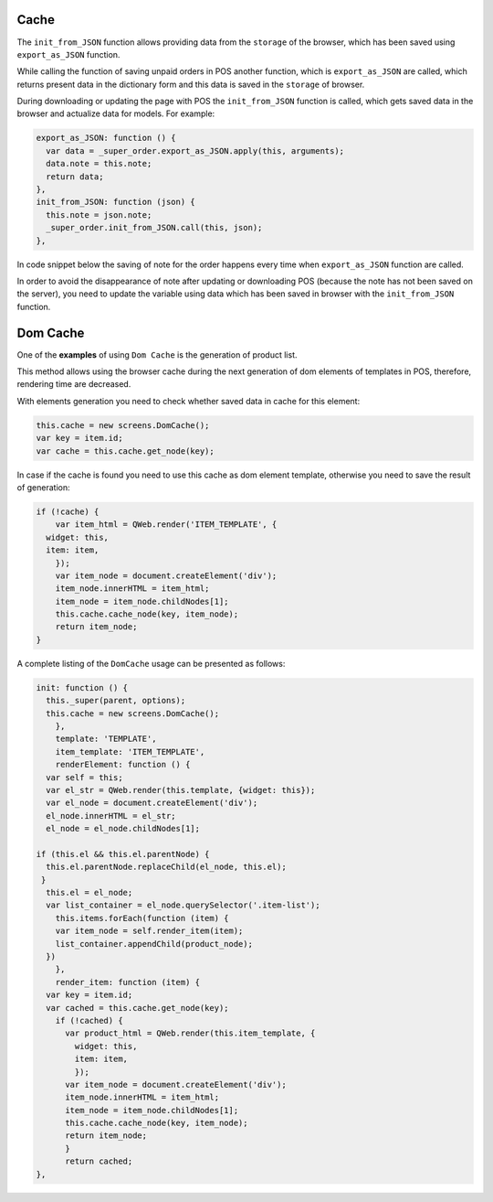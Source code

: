 =======
 Cache
=======

The ``init_from_JSON`` function allows providing data from the ``storage`` of the browser, which has been saved using ``export_as_JSON`` function.

While calling the function of saving unpaid orders in POS another function, which is ``export_as_JSON`` are called, which returns present data in the dictionary form and this data is saved in the ``storage`` of browser.

During downloading or updating the page with POS the ``init_from_JSON`` function is called, which gets saved data in the browser and actualize data for models. For example:

.. code-block:: js

    export_as_JSON: function () {
      var data = _super_order.export_as_JSON.apply(this, arguments);
      data.note = this.note;
      return data;
    },
    init_from_JSON: function (json) {
      this.note = json.note;
      _super_order.init_from_JSON.call(this, json);
    },

In code snippet below the saving of note for the order happens every time when ``export_as_JSON`` function are called.

In order to avoid the disappearance of note after updating or downloading POS (because the note has not been saved on the server), you need to update the variable using data which has been saved in browser with the ``init_from_JSON`` function.

===========
 Dom Cache
===========

One of the **examples** of using ``Dom Cache`` is the generation of product list.

This method allows using the browser cache during the next generation of dom elements of templates in POS, therefore, rendering time are decreased.

With elements generation you need to check whether saved data in cache for this element:

.. code-block:: js

    this.cache = new screens.DomCache();
    var key = item.id;
    var cache = this.cache.get_node(key);

In case if the cache is found you need to use this cache as dom element template, otherwise you need to save the result of generation:

.. code-block:: js

    if (!cache) {
	var item_html = QWeb.render('ITEM_TEMPLATE', {
      widget: this,
      item: item,
	});
	var item_node = document.createElement('div');
	item_node.innerHTML = item_html;
	item_node = item_node.childNodes[1];
	this.cache.cache_node(key, item_node);
	return item_node;
    }

A complete listing of the ``DomCache`` usage can be presented as follows:

.. code-block:: js

    init: function () {
      this._super(parent, options);
      this.cache = new screens.DomCache();
	},
	template: 'TEMPLATE',
	item_template: 'ITEM_TEMPLATE',
	renderElement: function () {
      var self = this;
      var el_str = QWeb.render(this.template, {widget: this});
      var el_node = document.createElement('div');
      el_node.innerHTML = el_str;
      el_node = el_node.childNodes[1];

    if (this.el && this.el.parentNode) {
      this.el.parentNode.replaceChild(el_node, this.el);
     }
      this.el = el_node;
      var list_container = el_node.querySelector('.item-list');
        this.items.forEach(function (item) {
        var item_node = self.render_item(item);
        list_container.appendChild(product_node);
      })
	},
	render_item: function (item) {
      var key = item.id;
      var cached = this.cache.get_node(key);
        if (!cached) {
          var product_html = QWeb.render(this.item_template, {
            widget: this,
            item: item,
            });
          var item_node = document.createElement('div');
          item_node.innerHTML = item_html;
          item_node = item_node.childNodes[1];
          this.cache.cache_node(key, item_node);
          return item_node;
          }
          return cached;
    },
